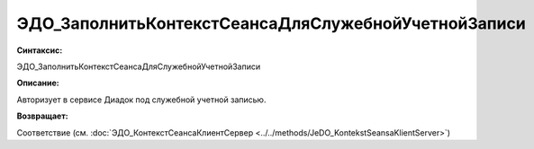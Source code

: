 ЭДО_ЗаполнитьКонтекстСеансаДляСлужебнойУчетнойЗаписи
=============================================================

**Синтаксис:**

ЭДО_ЗаполнитьКонтекстСеансаДляСлужебнойУчетнойЗаписи

**Описание:**

Авторизует в сервисе Диадок под служебной учетной записью.

**Возвращает:**

Соответствие (см. :doc:`ЭДО_КонтекстСеансаКлиентСервер <../../methods/JeDO_KontekstSeansaKlientServer>`)